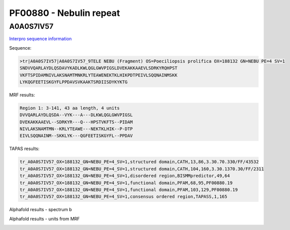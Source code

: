 PF00880 - Nebulin repeat
========================

A0A0S7IV57
----------

`Interpro sequence information <https://www.ebi.ac.uk/interpro/protein/UniProt/A0A0S7IV57/>`_

Sequence:

.. code-block:: Sequence

  >tr|A0A0S7IV57|A0A0S7IV57_9TELE NEBU (Fragment) OS=Poeciliopsis prolifica OX=188132 GN=NEBU PE=4 SV=1
  SNDVVQARLAYDLQSDAVYKADLKWLQGLGWVPIGSLDVEKAKKAAEVLSDRKYRQHPST
  VKFTSPIDAMNIVLAKSNAMTMNKRLYTEAWENEKTKLHIKPDTPEIVLSQQNAINMSKK
  LYKQGFEETISKGYFLPPDAVSVKAAKTSRDIISDYKYKTG


MRF results:

.. code-block:: MRFresults

  Region 1: 3-141, 43 aa length, 4 units
  DVVQARLAYDLQSDA--VYK---A---DLKWLQGLGWVPIGSL
  DVEKAKKAAEVL--SDRKYR---Q---HPSTVKFTS--PIDAM
  NIVLAKSNAMTMN--KRLYTEAWE---NEKTKLHIK--P-DTP
  EIVLSQQNAINM--SKKLYK---QGFEETISKGYFL--PPDAV


TAPAS results:

.. code-block:: TAPASresults

  tr_A0A0S7IV57_OX=188132_GN=NEBU_PE=4_SV=1,structured domain,CATH,13,86,3.30.70.330/FF/43532
  tr_A0A0S7IV57_OX=188132_GN=NEBU_PE=4_SV=1,structured domain,CATH,104,160,3.30.1370.30/FF/2311
  tr_A0A0S7IV57_OX=188132_GN=NEBU_PE=4_SV=1,disordered region,BISMMpredictor,49,64
  tr_A0A0S7IV57_OX=188132_GN=NEBU_PE=4_SV=1,functional domain,PFAM,68,95,PF00880.19
  tr_A0A0S7IV57_OX=188132_GN=NEBU_PE=4_SV=1,functional domain,PFAM,103,129,PF00880.19
  tr_A0A0S7IV57_OX=188132_GN=NEBU_PE=4_SV=1,consensus ordered region,TAPASS,1,165



Alphafold results - spectrum b

.. image:: /images/A0A0S7IV57alphafold.png

Alphafold results - units from MRF 

.. image:: /images/A0A0S7IV57alphafoldUnits.png
